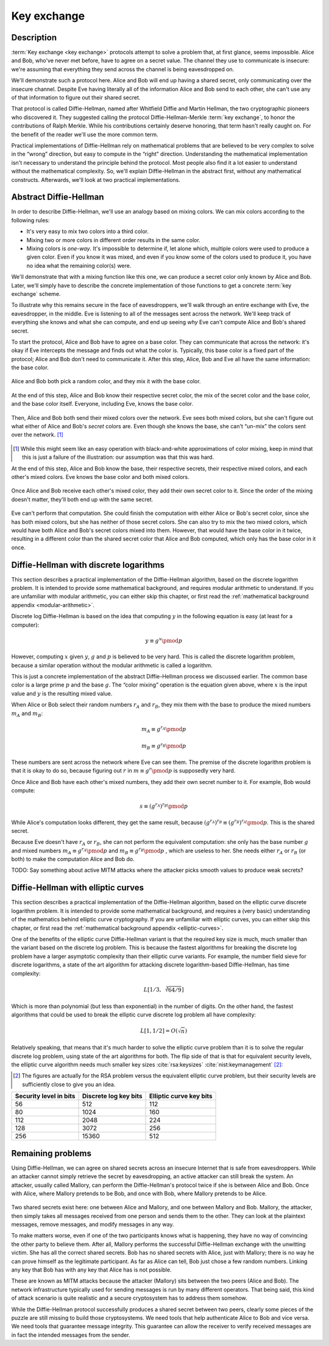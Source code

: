 .. _key-exchange:

Key exchange
------------

.. _description-3:

Description
~~~~~~~~~~~

:term:`Key exchange <key exchange>` protocols attempt to solve a problem that, at first glance,
seems impossible. Alice and Bob, who've never met before, have to agree
on a secret value. The channel they use to communicate is insecure:
we're assuming that everything they send across the channel is being
eavesdropped on.

We'll demonstrate such a protocol here. Alice and Bob will end up having
a shared secret, only communicating over the insecure channel. Despite
Eve having literally all of the information Alice and Bob send to each
other, she can't use any of that information to figure out their shared
secret.

That protocol is called Diffie-Hellman, named after Whitfield Diffie and
Martin Hellman, the two cryptographic pioneers who discovered it. They
suggested calling the protocol Diffie-Hellman-Merkle :term:`key exchange`, to
honor the contributions of Ralph Merkle. While his contributions
certainly deserve honoring, that term hasn't really caught on. For the
benefit of the reader we'll use the more common term.

Practical implementations of Diffie-Hellman rely on mathematical
problems that are believed to be very complex to solve in the “wrong”
direction, but easy to compute in the “right” direction. Understanding
the mathematical implementation isn't necessary to understand the
principle behind the protocol. Most people also find it a lot easier to
understand without the mathematical complexity. So, we'll explain
Diffie-Hellman in the abstract first, without any mathematical
constructs. Afterwards, we'll look at two practical implementations.

Abstract Diffie-Hellman
~~~~~~~~~~~~~~~~~~~~~~~

In order to describe Diffie-Hellman, we'll use an analogy based on
mixing colors. We can mix colors according to the following rules:

-  It's very easy to mix two colors into a third color.
-  Mixing two or more colors in different order results in the same
   color.
-  Mixing colors is *one-way*. It's impossible to determine if, let
   alone which, multiple colors were used to produce a given color. Even
   if you know it was mixed, and even if you know some of the colors
   used to produce it, you have no idea what the remaining color(s)
   were.

We'll demonstrate that with a mixing function like this one, we can
produce a secret color only known by Alice and Bob. Later, we'll simply
have to describe the concrete implementation of those functions to get a
concrete :term:`key exchange` scheme.

To illustrate why this remains secure in the face of eavesdroppers,
we'll walk through an entire exchange with Eve, the eavesdropper, in the
middle. Eve is listening to all of the messages sent across the network.
We'll keep track of everything she knows and what she can compute, and
end up seeing *why* Eve can't compute Alice and Bob's shared secret.

To start the protocol, Alice and Bob have to agree on a base color. They
can communicate that across the network: it's okay if Eve intercepts the
message and finds out what the color is. Typically, this base color is a
fixed part of the protocol; Alice and Bob don't need to communicate it.
After this step, Alice, Bob and Eve all have the same information: the
base color.

.. figure:: ./Illustrations/DiffieHellman/alice-bob-eve.svg
   :align: center

Alice and Bob both pick a random color, and they mix it with the base
color.

.. figure:: ./Illustrations/DiffieHellman/alice-bob-secret.svg
   :align: center

At the end of this step, Alice and Bob know their respective secret
color, the mix of the secret color and the base color, and the base
color itself. Everyone, including Eve, knows the base color.

.. figure:: ./Illustrations/DiffieHellman/alice-bob-eve-secret.svg
   :align: center

Then, Alice and Bob both send their mixed colors over the network. Eve
sees both mixed colors, but she can't figure out what either of Alice
and Bob's *secret* colors are. Even though she knows the base, she can't
“un-mix” the colors sent over the network. [#]_

.. figure:: ./Illustrations/DiffieHellman/mixed-secret.svg
   :align: center

.. [#]
   While this might seem like an easy operation with black-and-white
   approximations of color mixing, keep in mind that this is just a
   failure of the illustration: our assumption was that this was hard.


At the end of this step, Alice and Bob know the base, their respective
secrets, their respective mixed colors, and each other's mixed colors.
Eve knows the base color and both mixed colors.

.. figure:: ./Illustrations/DiffieHellman/alice-bob-eve-mixed.svg
   :align: center


Once Alice and Bob receive each other's mixed color, they add their own
secret color to it. Since the order of the mixing doesn't matter,
they'll both end up with the same secret.

.. figure:: ./Illustrations/DiffieHellman/alice-bob-shared-mixed.svg
   :align: center

Eve can't perform that computation. She could finish the computation
with either Alice or Bob's secret color, since she has both mixed
colors, but she has neither of those secret colors. She can also try to
mix the two mixed colors, which would have both Alice and Bob's secret
colors mixed into them. However, that would have the base color in it
twice, resulting in a different color than the shared secret color that
Alice and Bob computed, which only has the base color in it once.

Diffie-Hellman with discrete logarithms
~~~~~~~~~~~~~~~~~~~~~~~~~~~~~~~~~~~~~~~

This section describes a practical implementation of the Diffie-Hellman
algorithm, based on the discrete logarithm problem. It is intended to
provide some mathematical background, and requires modular arithmetic to
understand. If you are unfamiliar with modular arithmetic, you can
either skip this chapter, or first read the :ref:`mathematical background appendix
<modular-arithmetic>`.

Discrete log Diffie-Hellman is based on the idea that computing
:math:`y` in the following equation is easy (at least for a computer):

.. math::

   y \equiv g^x \pmod{p}

However, computing :math:`x` given :math:`y`, :math:`g` and :math:`p` is
believed to be very hard. This is called the discrete logarithm problem,
because a similar operation without the modular arithmetic is called a
logarithm.

This is just a concrete implementation of the abstract Diffie-Hellman
process we discussed earlier. The common base color is a large prime
:math:`p` and the base :math:`g`. The “color mixing” operation is the
equation given above, where :math:`x` is the input value and :math:`y`
is the resulting mixed value.

When Alice or Bob select their random numbers :math:`r_A` and
:math:`r_B`, they mix them with the base to produce the mixed numbers
:math:`m_A` and :math:`m_B`:

.. math::

   m_A \equiv g^{r_A} \pmod{p}

.. math::

   m_B \equiv g^{r_B} \pmod{p}

These numbers are sent across the network where Eve can see them. The
premise of the discrete logarithm problem is that it is okay to do so,
because figuring out :math:`r` in :math:`m \equiv g^r \pmod{p}` is
supposedly very hard.

Once Alice and Bob have each other's mixed numbers, they add their own
secret number to it. For example, Bob would compute:

.. math::

   s \equiv (g^{r_A})^{r_B} \pmod{p}

While Alice's computation looks different, they get the same result,
because :math:`(g^{r_A})^{r_B} \equiv (g^{r_B})^{r_A} \pmod{p}`. This is
the shared secret.

Because Eve doesn't have :math:`r_A` or :math:`r_B`, she can not perform
the equivalent computation: she only has the base number :math:`g` and
mixed numbers :math:`m_A \equiv g^{r_A} \pmod{p}` and
:math:`m_B \equiv g^{r_B} \pmod{p}` , which are useless to her. She
needs either :math:`r_A` or :math:`r_B` (or both) to make the
computation Alice and Bob do.

TODO: Say something about active MITM attacks where the attacker picks
smooth values to produce weak secrets?

Diffie-Hellman with elliptic curves
~~~~~~~~~~~~~~~~~~~~~~~~~~~~~~~~~~~

This section describes a practical implementation of the Diffie-Hellman
algorithm, based on the elliptic curve discrete logarithm problem. It is
intended to provide some mathematical background, and requires a (very
basic) understanding of the mathematics behind elliptic curve
cryptography. If you are unfamiliar with elliptic curves, you can either
skip this chapter, or first read the :ref:`mathematical background appendix
<elliptic-curves>`.

One of the benefits of the elliptic curve Diffie-Hellman variant is that
the required key size is much, much smaller than the variant based on
the discrete log problem. This is because the fastest algorithms for
breaking the discrete log problem have a larger asymptotic complexity
than their elliptic curve variants. For example, the number field sieve
for discrete logarithms, a state of the art algorithm for attacking
discrete logarithm-based Diffie-Hellman, has time complexity:

.. math::

   L\left[1/3,\sqrt[3]{64/9}\right]

Which is more than polynomial (but less than exponential) in the number
of digits. On the other hand, the fastest algorithms that could be used
to break the elliptic curve discrete log problem all have complexity:

.. math::

   L\left[1, 1/2\right] = O(\sqrt{n})

Relatively speaking, that means that it's much harder to solve the
elliptic curve problem than it is to solve the regular discrete log
problem, using state of the art algorithms for both. The flip side of
that is that for equivalent security levels, the elliptic curve
algorithm needs much smaller key
sizes :cite:`rsa:keysizes` :cite:`nist:keymanagement` [#]_:

.. [#]
   The figures are actually for the RSA problem versus the equivalent
   elliptic curve problem, but their security levels are sufficiently
   close to give you an idea.

====================== ===================== =======================
Security level in bits Discrete log key bits Elliptic curve key bits
====================== ===================== =======================
56                     512                   112
80                     1024                  160
112                    2048                  224
128                    3072                  256
256                    15360                 512
====================== ===================== =======================

.. _remaining-problems-3:

Remaining problems
~~~~~~~~~~~~~~~~~~

Using Diffie-Hellman, we can agree on shared secrets across an insecure
Internet that is safe from eavesdroppers. While an attacker cannot
simply retrieve the secret by eavesdropping, an active attacker can
still break the system. An attacker, usually called Mallory, can perform 
the Diffie-Hellman's protocol twice if she is between Alice and Bob.
Once with Alice, where Mallory pretends to be Bob, and
once with Bob, where Mallory pretends to be Alice.

.. figure:: ./Illustrations/DiffieHellman/MITM.svg
   :align: center

Two shared secrets exist here: one between Alice and Mallory, and
one between Mallory and Bob. Mallory, the attacker, then simply takes
all messages received from one person and sends them to the other.
They can look at the plaintext messages, remove messages, and 
modify messages in any way.

To make matters worse, even if one of the two participants knows 
what is happening, they have no way of convincing the other
party to believe them. After all, Mallory performs the successful
Diffie-Hellman exchange with the unwitting victim. She has all the
correct shared secrets. Bob has no shared secrets with Alice, just with
Mallory; there is no way he can prove himself as the legitimate
participant. As far as Alice can tell, Bob just chose a few random
numbers. Linking any key that Bob has with any key that
Alice has is not possible.

These are known as MITM attacks because the attacker
(Mallory) sits between the two peers (Alice and Bob). The
network infrastructure typically used for sending messages is run by
many different operators. That being said, this kind of attack scenario is quite
realistic and a secure cryptosystem has to address them somehow.

While the Diffie-Hellman protocol successfully produces a shared secret
between two peers, clearly some pieces of the puzzle are still
missing to build those cryptosystems. We need tools that help
authenticate Alice to Bob and vice versa. We need tools that 
guarantee message integrity. This guarantee can allow the receiver to verify 
received messages are in fact the intended messages from the sender.
